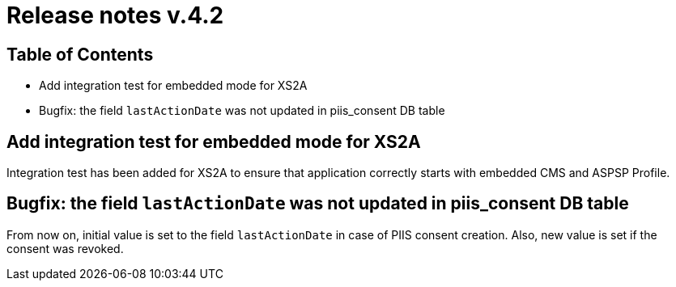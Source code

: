 = Release notes v.4.2

== Table of Contents

* Add integration test for embedded mode for XS2A
* Bugfix: the field `lastActionDate` was not updated in piis_consent DB table

== Add integration test for embedded mode for XS2A

Integration test has been added for XS2A to ensure that application correctly starts with embedded CMS and ASPSP Profile.

== Bugfix: the field `lastActionDate` was not updated in piis_consent DB table

From now on, initial value is set to the field `lastActionDate` in case of PIIS consent creation. Also, new value is
set if the consent was revoked.
